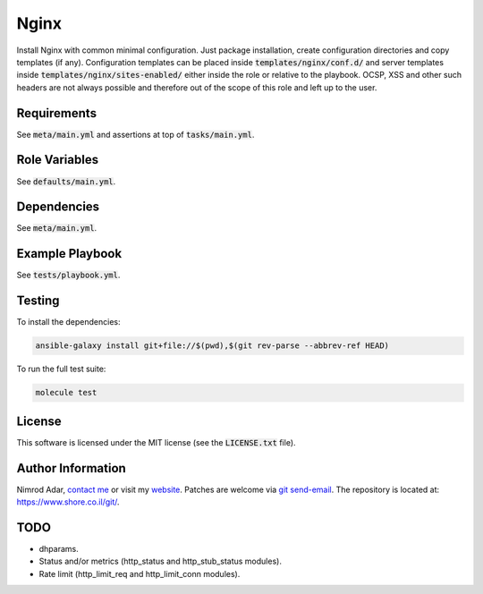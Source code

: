 Nginx
#####

Install Nginx with common minimal configuration. Just package installation,
create configuration directories and copy templates (if any). Configuration
templates can be placed inside :code:`templates/nginx/conf.d/` and server
templates inside :code:`templates/nginx/sites-enabled/` either inside the role
or relative to the playbook. OCSP, XSS and other such headers are not always
possible and therefore out of the scope of this role and left up to the user.

Requirements
------------

See :code:`meta/main.yml` and assertions at top of :code:`tasks/main.yml`.

Role Variables
--------------

See :code:`defaults/main.yml`.

Dependencies
------------

See :code:`meta/main.yml`.

Example Playbook
----------------

See :code:`tests/playbook.yml`.

Testing
-------

To install the dependencies:

.. code:: shell

    ansible-galaxy install git+file://$(pwd),$(git rev-parse --abbrev-ref HEAD)

To run the full test suite:

.. code:: shell

    molecule test

License
-------

This software is licensed under the MIT license (see the :code:`LICENSE.txt`
file).

Author Information
------------------

Nimrod Adar, `contact me <nimrod@shore.co.il>`_ or visit my `website
<https://www.shore.co.il/>`_. Patches are welcome via `git send-email
<http://git-scm.com/book/en/v2/Git-Commands-Email>`_. The repository is located
at: https://www.shore.co.il/git/.

TODO
----

- dhparams.
- Status and/or metrics (http_status and http_stub_status modules).
- Rate limit (http_limit_req and http_limit_conn modules).
